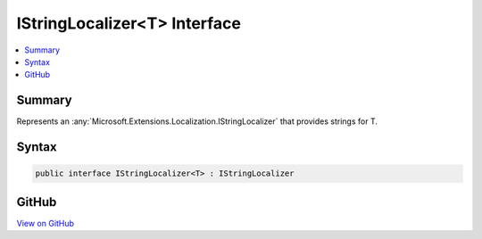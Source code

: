 

IStringLocalizer<T> Interface
=============================



.. contents:: 
   :local:



Summary
-------

Represents an :any:`Microsoft.Extensions.Localization.IStringLocalizer` that provides strings for T\.











Syntax
------

.. code-block:: csharp

   public interface IStringLocalizer<T> : IStringLocalizer





GitHub
------

`View on GitHub <https://github.com/aspnet/apidocs/blob/master/aspnet/localization/src/Microsoft.Extensions.Localization.Abstractions/IStringLocalizerOfT.cs>`_





.. dn:interface:: Microsoft.Extensions.Localization.IStringLocalizer<T>

